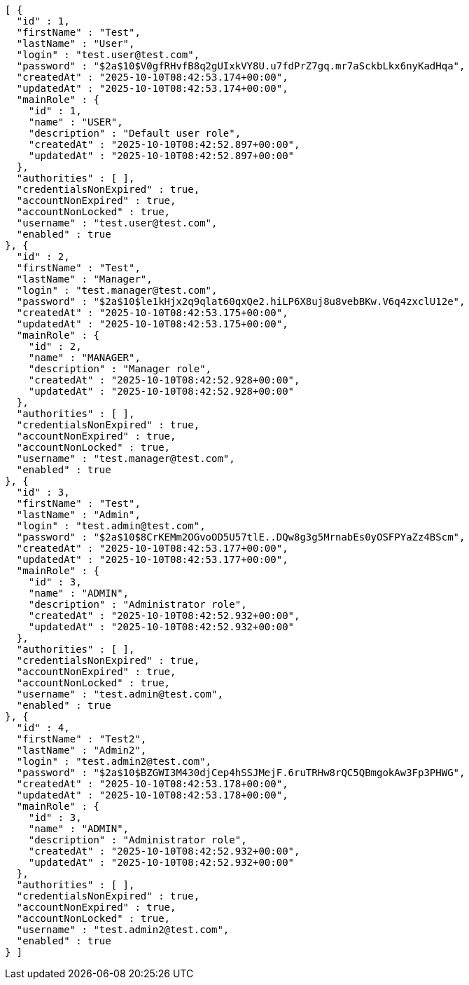 [source,json,options="nowrap"]
----
[ {
  "id" : 1,
  "firstName" : "Test",
  "lastName" : "User",
  "login" : "test.user@test.com",
  "password" : "$2a$10$V0gfRHvfB8q2gUIxkVY8U.u7fdPrZ7gq.mr7aSckbLkx6nyKadHqa",
  "createdAt" : "2025-10-10T08:42:53.174+00:00",
  "updatedAt" : "2025-10-10T08:42:53.174+00:00",
  "mainRole" : {
    "id" : 1,
    "name" : "USER",
    "description" : "Default user role",
    "createdAt" : "2025-10-10T08:42:52.897+00:00",
    "updatedAt" : "2025-10-10T08:42:52.897+00:00"
  },
  "authorities" : [ ],
  "credentialsNonExpired" : true,
  "accountNonExpired" : true,
  "accountNonLocked" : true,
  "username" : "test.user@test.com",
  "enabled" : true
}, {
  "id" : 2,
  "firstName" : "Test",
  "lastName" : "Manager",
  "login" : "test.manager@test.com",
  "password" : "$2a$10$le1kHjx2q9qlat60qxQe2.hiLP6X8uj8u8vebBKw.V6q4zxclU12e",
  "createdAt" : "2025-10-10T08:42:53.175+00:00",
  "updatedAt" : "2025-10-10T08:42:53.175+00:00",
  "mainRole" : {
    "id" : 2,
    "name" : "MANAGER",
    "description" : "Manager role",
    "createdAt" : "2025-10-10T08:42:52.928+00:00",
    "updatedAt" : "2025-10-10T08:42:52.928+00:00"
  },
  "authorities" : [ ],
  "credentialsNonExpired" : true,
  "accountNonExpired" : true,
  "accountNonLocked" : true,
  "username" : "test.manager@test.com",
  "enabled" : true
}, {
  "id" : 3,
  "firstName" : "Test",
  "lastName" : "Admin",
  "login" : "test.admin@test.com",
  "password" : "$2a$10$8CrKEMm2OGvoOD5U57tlE..DQw8g3g5MrnabEs0yOSFPYaZz4BScm",
  "createdAt" : "2025-10-10T08:42:53.177+00:00",
  "updatedAt" : "2025-10-10T08:42:53.177+00:00",
  "mainRole" : {
    "id" : 3,
    "name" : "ADMIN",
    "description" : "Administrator role",
    "createdAt" : "2025-10-10T08:42:52.932+00:00",
    "updatedAt" : "2025-10-10T08:42:52.932+00:00"
  },
  "authorities" : [ ],
  "credentialsNonExpired" : true,
  "accountNonExpired" : true,
  "accountNonLocked" : true,
  "username" : "test.admin@test.com",
  "enabled" : true
}, {
  "id" : 4,
  "firstName" : "Test2",
  "lastName" : "Admin2",
  "login" : "test.admin2@test.com",
  "password" : "$2a$10$BZGWI3M430djCep4hSSJMejF.6ruTRHw8rQC5QBmgokAw3Fp3PHWG",
  "createdAt" : "2025-10-10T08:42:53.178+00:00",
  "updatedAt" : "2025-10-10T08:42:53.178+00:00",
  "mainRole" : {
    "id" : 3,
    "name" : "ADMIN",
    "description" : "Administrator role",
    "createdAt" : "2025-10-10T08:42:52.932+00:00",
    "updatedAt" : "2025-10-10T08:42:52.932+00:00"
  },
  "authorities" : [ ],
  "credentialsNonExpired" : true,
  "accountNonExpired" : true,
  "accountNonLocked" : true,
  "username" : "test.admin2@test.com",
  "enabled" : true
} ]
----